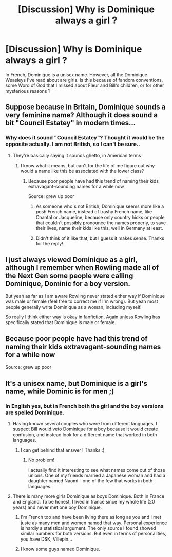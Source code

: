 #+TITLE: [Discussion] Why is Dominique always a girl ?

* [Discussion] Why is Dominique always a girl ?
:PROPERTIES:
:Author: SeizeVingt-Quatre
:Score: 10
:DateUnix: 1506933177.0
:DateShort: 2017-Oct-02
:FlairText: Discussion
:END:
In French, Dominique is a unisex name. However, all the Dominique Weasleys I've read about are girls. Is this because of fandom conventions, some Word of God that I missed about Fleur and Bill's children, or for other mysterious reasons ?


** Suppose because in Britain, Dominique sounds a very feminine name? Although it does sound a bit "Council Estatey" in modern times...
:PROPERTIES:
:Author: YerDaDoesTheAvon
:Score: 20
:DateUnix: 1506933524.0
:DateShort: 2017-Oct-02
:END:

*** Why does it sound "Council Estatey"? Thought it would be the opposite actually. I am not British, so I can't be sure..
:PROPERTIES:
:Author: heavy__rain
:Score: 2
:DateUnix: 1506951313.0
:DateShort: 2017-Oct-02
:END:

**** They're basically saying it sounds ghetto, in American terms
:PROPERTIES:
:Author: thanksbanks
:Score: 15
:DateUnix: 1506952254.0
:DateShort: 2017-Oct-02
:END:

***** I know what it means, but can't for the life of me figure out why would a name like this be associated with the lower class?
:PROPERTIES:
:Author: heavy__rain
:Score: 1
:DateUnix: 1506952495.0
:DateShort: 2017-Oct-02
:END:

****** Because poor people have had this trend of naming their kids extravagant-sounding names for a while now

Source: grew up poor
:PROPERTIES:
:Author: thanksbanks
:Score: 20
:DateUnix: 1506952588.0
:DateShort: 2017-Oct-02
:END:

******* As someone who´s not British, Dominique seems more like a posh French name, instead of trashy French name, like Chantal or Jacqueline, because only country hicks or people that couldn´t possibly pronounce the names properly, to save their lives, name their kids like this, well in Germany at least.
:PROPERTIES:
:Author: pornomancer90
:Score: 5
:DateUnix: 1506971083.0
:DateShort: 2017-Oct-02
:END:


******* Didn't think of it like that, but I guess it makes sense. Thanks for the reply!
:PROPERTIES:
:Author: heavy__rain
:Score: 1
:DateUnix: 1506960894.0
:DateShort: 2017-Oct-02
:END:


** I just always viewed Dominique as a girl, although I remember when Rowling made all of the Next Gen some people were calling Dominique, Dominic for a boy version.

But yeah as far as I am aware Rowling never stated either way if Dominique was male or female (feel free to correct me if I'm wrong). But yeah most people generally write Dominique as a woman, including myself.

So really I think either way is okay in fanfiction. Again unless Rowling has specifically stated that Dominique is male or female.
:PROPERTIES:
:Author: SnarkyAndProud
:Score: 12
:DateUnix: 1506935829.0
:DateShort: 2017-Oct-02
:END:


** Because poor people have had this trend of naming their kids extravagant-sounding names for a while now

Source: grew up poor
:PROPERTIES:
:Author: thanksbanks
:Score: 2
:DateUnix: 1506952557.0
:DateShort: 2017-Oct-02
:END:


** It's a unisex name, but Dominique is a girl's name, while Dominic is for men ;)
:PROPERTIES:
:Author: calypso78
:Score: -4
:DateUnix: 1506935871.0
:DateShort: 2017-Oct-02
:END:

*** In English yes, but in French both the girl and the boy versions are spelled Dominique.
:PROPERTIES:
:Author: SeizeVingt-Quatre
:Score: 14
:DateUnix: 1506936811.0
:DateShort: 2017-Oct-02
:END:

**** Having known several couples who were from different languages, I suspect Bill would veto Dominique for a boy because it would create confusion, and instead look for a different name that worked in both languages.
:PROPERTIES:
:Author: Dilettante
:Score: 34
:DateUnix: 1506937930.0
:DateShort: 2017-Oct-02
:END:

***** I can get behind that answer ! Thanks :)
:PROPERTIES:
:Author: SeizeVingt-Quatre
:Score: 3
:DateUnix: 1506938894.0
:DateShort: 2017-Oct-02
:END:

****** No problem!

I actually find it interesting to see what names come out of those unions. One of my friends married a Japanese woman and had a daughter named Naomi - one of the few that works in both languages.
:PROPERTIES:
:Author: Dilettante
:Score: 2
:DateUnix: 1506978814.0
:DateShort: 2017-Oct-03
:END:


**** There is many more girls Dominique as boys Dominique. Both in France and England. To be honest, I lived in france since my whole life (20 years) and never met one boy Dominique.
:PROPERTIES:
:Author: Quoba
:Score: 4
:DateUnix: 1506937985.0
:DateShort: 2017-Oct-02
:END:

***** I'm French too and have been living there as long as you and I met juste as many men and women named that way. Personal experience is hardly a statistical argument. The only source I found showed similar numbers for both versions. But even in terms of personalities, you have DSK, Villepin...
:PROPERTIES:
:Author: SeizeVingt-Quatre
:Score: 5
:DateUnix: 1506939373.0
:DateShort: 2017-Oct-02
:END:


***** I know some guys named Dominique.
:PROPERTIES:
:Author: Kyraira
:Score: 2
:DateUnix: 1506942122.0
:DateShort: 2017-Oct-02
:END:
